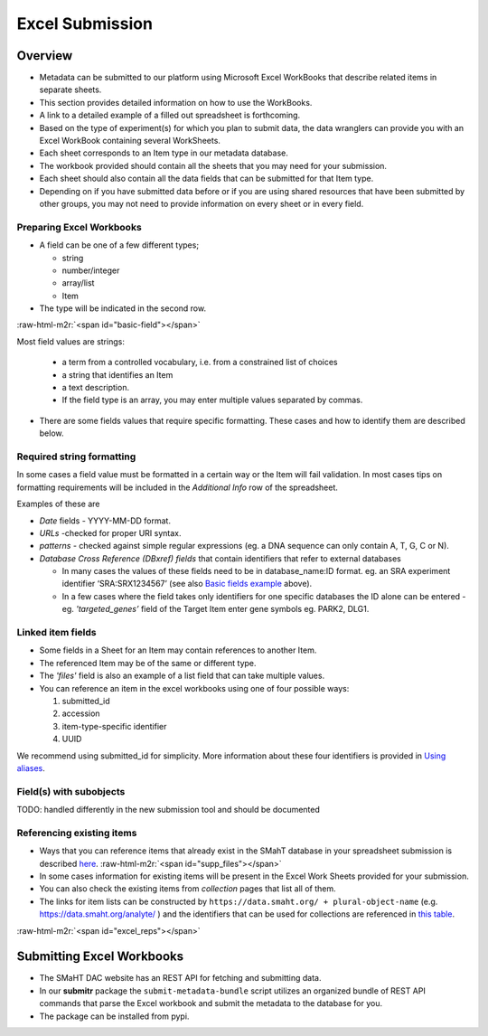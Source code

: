 .. role:: raw-html-m2r(raw)
   :format: html


================
Excel Submission
================


Overview
--------


* Metadata can be submitted to our platform using Microsoft Excel WorkBooks that describe related items in separate sheets.
* This section provides detailed information on how to use the WorkBooks.
* A link to a detailed example of a filled out spreadsheet is forthcoming.
* Based on the type of experiment(s) for which you plan to submit data, the data wranglers can provide you with an Excel WorkBook containing several WorkSheets.
* Each sheet corresponds to an Item type in our metadata database.
* The workbook provided should contain all the sheets that you may need for your submission.
* Each sheet should also contain all the data fields that can be submitted for that Item type.
* Depending on if you have submitted data before or if you are using shared resources that have been submitted by other groups, you may not need to provide information on every sheet or in every field.


Preparing Excel Workbooks
^^^^^^^^^^^^^^^^^^^^^^^^^


* A field can be one of a few different types;

  * string
  * number/integer
  * array/list
  * Item


* The type will be indicated in the second row.

:raw-html-m2r:`<span id="basic-field"></span>`


Most field values are strings:


  * a term from a controlled vocabulary, i.e. from a constrained list of choices
  * a string that identifies an Item
  * a text description.
  * If the field type is an array, you may enter multiple values separated by commas.


* There are some fields values that require specific formatting. These cases and how to identify them are described below.


Required string formatting
^^^^^^^^^^^^^^^^^^^^^^^^^^

In some cases a field value must be formatted in a certain way or the Item will fail validation. In most cases tips on formatting requirements will be included in the *Additional Info* row of the spreadsheet.

Examples of these are


* *Date* fields - YYYY-MM-DD format.
* *URLs* -checked for proper URI syntax.
* *patterns* - checked against simple regular expressions (eg. a DNA sequence can only contain A, T, G, C or N).
* *Database Cross Reference (DBxref) fields* that contain identifiers that refer to external databases

  * In many cases the values of these fields need to be in database_name:ID format. eg. an SRA experiment identifier ‘SRA:SRX1234567’ (see also `Basic fields example <#basic-field>`_ above).
  * In a few cases where the field takes only identifiers for one specific databases the ID alone can be entered - eg. *'targeted_genes’* field of the Target Item enter gene symbols eg. PARK2, DLG1.

Linked item fields
^^^^^^^^^^^^^^^^^^


* Some fields in a Sheet for an Item may contain references to another Item.
* The referenced Item may be of the same or different type.
* The *'files'* field is also an example of a list field that can take multiple values.
* You can reference an item in the excel workbooks using one of four possible ways:

  #. submitted_id
  #. accession
  #. item-type-specific identifier
  #. UUID

We recommend using submitted_id for simplicity. More information about these four identifiers is provided in `Using aliases </help/submitter-guide/getting-started#using-identifiers>`_.

Field(s) with subobjects
^^^^^^^^^^^^^^^^^^^^^^^^


TODO: handled differently in the new submission tool and should be documented


Referencing existing items
^^^^^^^^^^^^^^^^^^^^^^^^^^


* Ways that you can reference items that already exist in the SMahT database in your spreadsheet submission is described `here </help/submitter-guide/getting-started#referencing-existing-objects>`_.
  :raw-html-m2r:`<span id="supp_files"></span>`
* In some cases information for existing items will be present in the Excel Work Sheets provided for your submission.
* You can also check the existing items from *collection* pages that list all of them.
* The links for item lists can be constructed by ``https://data.smaht.org/ + plural-object-name`` (e.g. https://data.smaht.org/analyte/ ) and the identifiers that can be used for collections are referenced in `this table <schema_info.md>`_.

:raw-html-m2r:`<span id="excel_reps"></span>`


Submitting Excel Workbooks
--------------------------


* The SMaHT DAC website has an REST API for fetching and submitting data.
* In our **submitr** package the ``submit-metadata-bundle`` script utilizes an organized bundle of REST API commands that parse the Excel workbook and submit the metadata to the database for you.
* The package can be installed from pypi.

